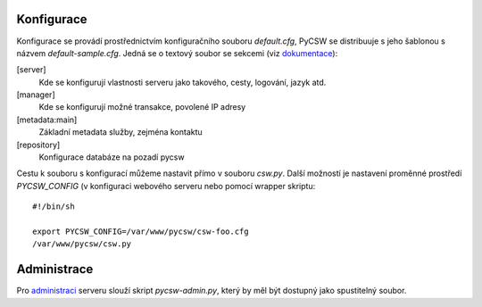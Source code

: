 Konfigurace
-----------

Konfigurace se provádí prostřednictvím konfiguračního souboru `default.cfg`,
PyCSW se distribuuje s jeho šablonou s názvem `default-sample.cfg`. Jedná se o
textový soubor se sekcemi (viz `dokumentace <http://docs.pycsw.org/en/2.0.2/configuration.html>`_):

[server]
    Kde se konfigurují vlastnosti serveru jako takového, cesty, logování, jazyk
    atd.

[manager]
    Kde se konfigurují možné transakce, povolené IP adresy

[metadata:main]
    Základní metadata služby, zejména kontaktu

[repository]
    Konfigurace databáze na pozadí pycsw

Cestu k souboru s konfigurací můžeme nastavit přímo v souboru `csw.py`. Další
možností je nastavení proměnné prostředí `PYCSW_CONFIG` (v konfiguraci webového
serveru nebo pomocí wrapper skriptu::

    #!/bin/sh

    export PYCSW_CONFIG=/var/www/pycsw/csw-foo.cfg
    /var/www/pycsw/csw.py

Administrace
------------

Pro `administraci <http://docs.pycsw.org/en/2.0.2/administration.html>`_ 
serveru slouží skript `pycsw-admin.py`, který by měl být
dostupný jako spustitelný soubor.
